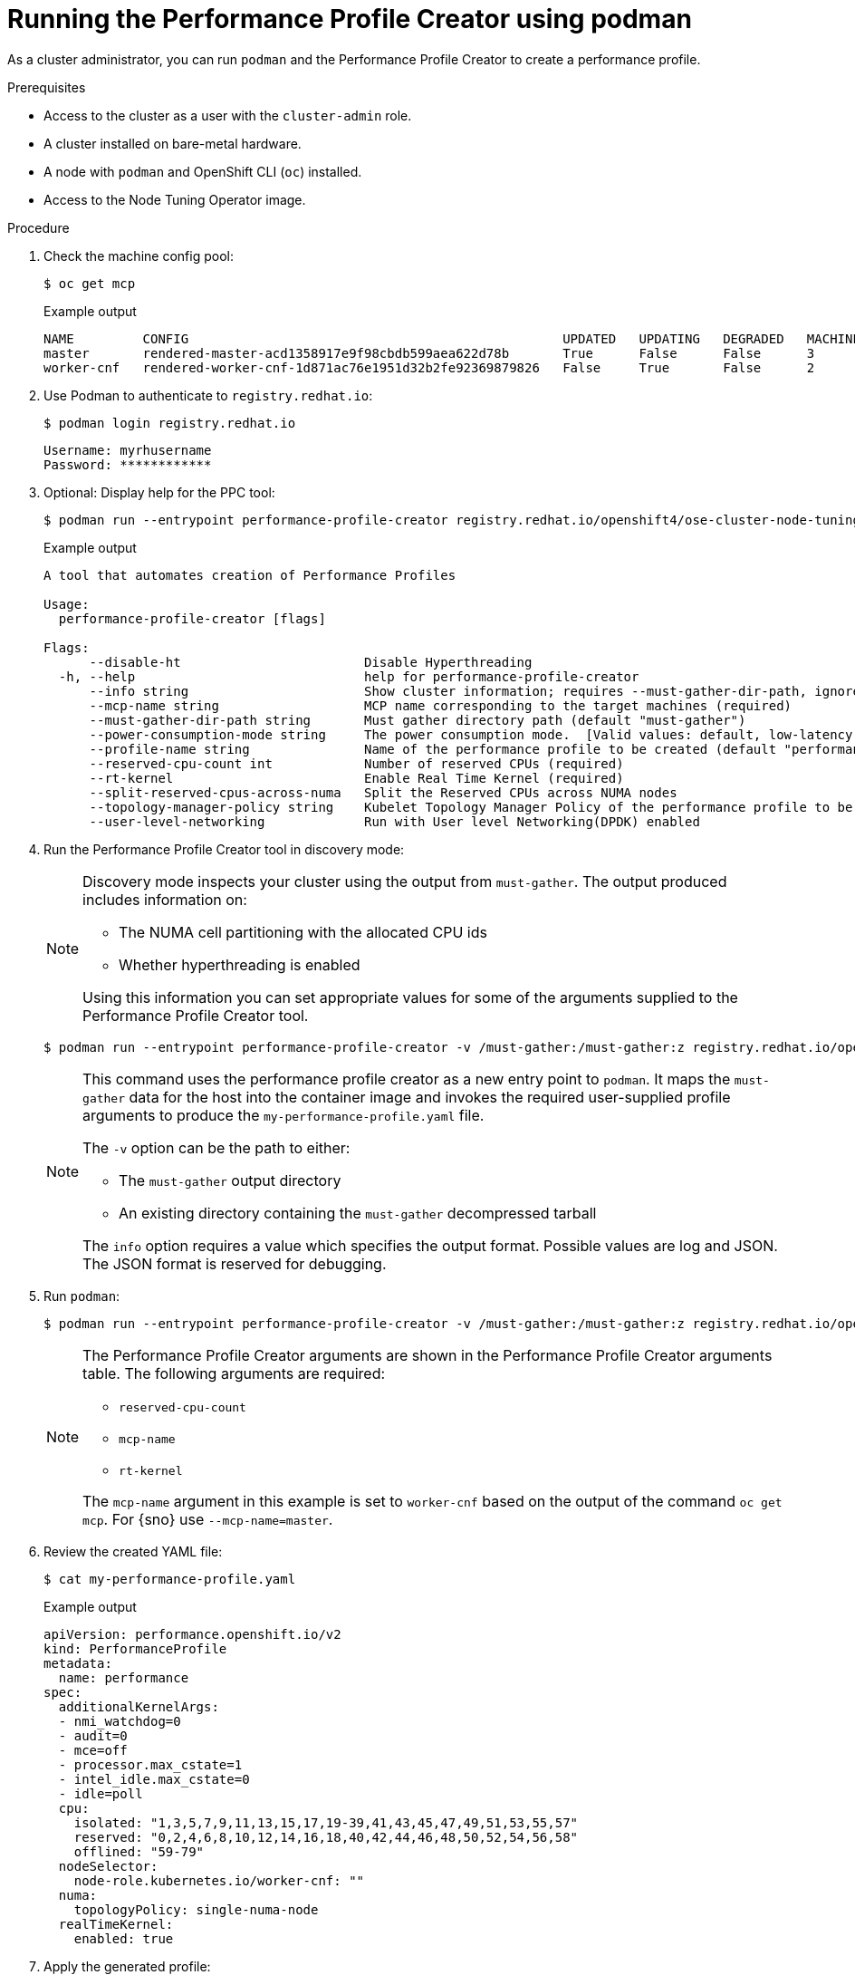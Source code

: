 // Module included in the following assemblies:
// Epic CNF-792 (4.8)
// * scalability_and_performance/cnf-create-performance-profiles.adoc

:_content-type: PROCEDURE
[id="running-the-performance-profile-profile-cluster-using-podman_{context}"]
= Running the Performance Profile Creator using podman

As a cluster administrator, you can run `podman` and the Performance Profile Creator to create a performance profile.

.Prerequisites

* Access to the cluster as a user with the `cluster-admin` role.
* A cluster installed on bare-metal hardware.
* A node with `podman` and OpenShift CLI (`oc`) installed.
* Access to the Node Tuning Operator image.

.Procedure

. Check the machine config pool:
+
[source,terminal]
----
$ oc get mcp
----
.Example output
+
[source,terminal]
----
NAME         CONFIG                                                 UPDATED   UPDATING   DEGRADED   MACHINECOUNT   READYMACHINECOUNT   UPDATEDMACHINECOUNT   DEGRADEDMACHINECOUNT   AGE
master       rendered-master-acd1358917e9f98cbdb599aea622d78b       True      False      False      3              3                   3                     0                      22h
worker-cnf   rendered-worker-cnf-1d871ac76e1951d32b2fe92369879826   False     True       False      2              1                   1                     0                      22h
----

. Use Podman to authenticate to `registry.redhat.io`:
+
[source,terminal]
----
$ podman login registry.redhat.io
----
+
[source,bash]
----
Username: myrhusername
Password: ************
----

. Optional: Display help for the PPC tool:
+
[source,terminal]
----
$ podman run --entrypoint performance-profile-creator registry.redhat.io/openshift4/ose-cluster-node-tuning-operator:v4.11 -h
----
+
.Example output
+
[source,terminal]
----
A tool that automates creation of Performance Profiles

Usage:
  performance-profile-creator [flags]

Flags:
      --disable-ht                        Disable Hyperthreading
  -h, --help                              help for performance-profile-creator
      --info string                       Show cluster information; requires --must-gather-dir-path, ignore the other arguments. [Valid values: log, json] (default "log")
      --mcp-name string                   MCP name corresponding to the target machines (required)
      --must-gather-dir-path string       Must gather directory path (default "must-gather")
      --power-consumption-mode string     The power consumption mode.  [Valid values: default, low-latency, ultra-low-latency] (default "default")
      --profile-name string               Name of the performance profile to be created (default "performance")
      --reserved-cpu-count int            Number of reserved CPUs (required)
      --rt-kernel                         Enable Real Time Kernel (required)
      --split-reserved-cpus-across-numa   Split the Reserved CPUs across NUMA nodes
      --topology-manager-policy string    Kubelet Topology Manager Policy of the performance profile to be created. [Valid values: single-numa-node, best-effort, restricted] (default "restricted")
      --user-level-networking             Run with User level Networking(DPDK) enabled
----

. Run the Performance Profile Creator tool in discovery mode:
+
[NOTE]
====
Discovery mode inspects your cluster using the output from `must-gather`. The output produced includes information on:

* The NUMA cell partitioning with the allocated CPU ids
* Whether hyperthreading is enabled

Using this information you can set appropriate values for some of the arguments supplied to the Performance Profile Creator tool.
====
+
[source,terminal]
----
$ podman run --entrypoint performance-profile-creator -v /must-gather:/must-gather:z registry.redhat.io/openshift4/ose-cluster-node-tuning-operator:v4.11 --info log --must-gather-dir-path /must-gather
----
+
[NOTE]
====
This command uses the performance profile creator as a new entry point to `podman`. It maps the `must-gather` data for the host into the container image and invokes the required user-supplied profile arguments to produce the `my-performance-profile.yaml` file.

The `-v` option can be the path to either:

* The `must-gather` output directory
* An existing directory containing the `must-gather` decompressed tarball

The `info` option requires a value which specifies the output format. Possible values are log and JSON. The JSON format is reserved for debugging.
====

. Run `podman`:
+
[source,terminal]
----
$ podman run --entrypoint performance-profile-creator -v /must-gather:/must-gather:z registry.redhat.io/openshift4/ose-cluster-node-tuning-operator:v4.11 --mcp-name=worker-cnf --reserved-cpu-count=20 --rt-kernel=true --split-reserved-cpus-across-numa=false --topology-manager-policy=single-numa-node --must-gather-dir-path /must-gather  --power-consumption-mode=ultra-low-latency > my-performance-profile.yaml
----
+
[NOTE]
====
The Performance Profile Creator arguments are shown in the Performance Profile Creator arguments table. The following arguments are required:

* `reserved-cpu-count`
* `mcp-name`
* `rt-kernel`

The `mcp-name` argument in this example is set to `worker-cnf` based on the output of the command `oc get mcp`. For {sno} use `--mcp-name=master`.
====

. Review the created YAML file:
+
[source,terminal]
----
$ cat my-performance-profile.yaml
----
.Example output
+
[source,yaml]
----
apiVersion: performance.openshift.io/v2
kind: PerformanceProfile
metadata:
  name: performance
spec:
  additionalKernelArgs:
  - nmi_watchdog=0
  - audit=0
  - mce=off
  - processor.max_cstate=1
  - intel_idle.max_cstate=0
  - idle=poll
  cpu:
    isolated: "1,3,5,7,9,11,13,15,17,19-39,41,43,45,47,49,51,53,55,57"
    reserved: "0,2,4,6,8,10,12,14,16,18,40,42,44,46,48,50,52,54,56,58"
    offlined: "59-79"
  nodeSelector:
    node-role.kubernetes.io/worker-cnf: ""
  numa:
    topologyPolicy: single-numa-node
  realTimeKernel:
    enabled: true
----

. Apply the generated profile:
+
[source,terminal]
----
$ oc apply -f my-performance-profile.yaml
----
